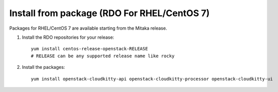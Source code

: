 Install from package (RDO For RHEL/CentOS 7)
============================================

Packages for RHEL/CentOS 7 are available starting from the Mitaka release.

#. Install the RDO repositories for your release::

    yum install centos-release-openstack-RELEASE
    # RELEASE can be any supported release name like rocky

#. Install the packages::

    yum install openstack-cloudkitty-api openstack-cloudkitty-processor openstack-cloudkitty-ui
